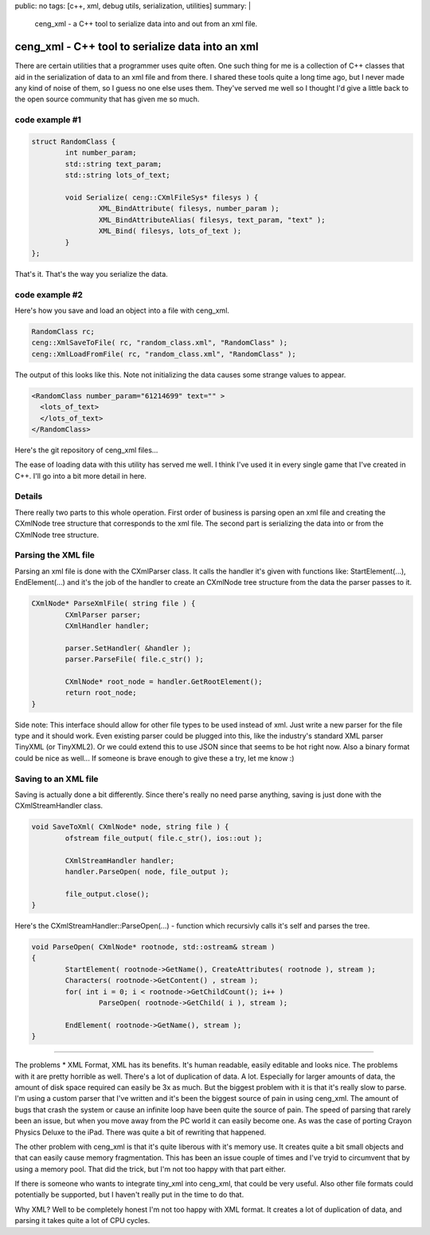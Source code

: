 public: no
tags: [c++, xml, debug utils, serialization, utilities]
summary: |
  ceng_xml - a C++ tool to serialize data into and out from an xml file.
  
ceng_xml - C++ tool to serialize data into an xml  
=================================================

There are certain utilities that a programmer uses quite often. One such thing for me is a collection of C++ classes that aid in the serialization of data to an xml file and from there. I shared these tools quite a long time ago, but I never made any kind of noise of them, so I guess no one else uses them. They've served me well so I thought I'd give a little back to the open source community that has given me so much.

code example #1
---------------

.. code-block:: c

	struct RandomClass {
		int number_param;
		std::string text_param;
		std::string lots_of_text;

		void Serialize( ceng::CXmlFileSys* filesys ) {	
			XML_BindAttribute( filesys, number_param );
			XML_BindAttributeAlias( filesys, text_param, "text" );
			XML_Bind( filesys, lots_of_text );
		}
	};


That's it. That's the way you serialize the data.


code example #2
---------------

Here's how you save and load an object into a file with ceng_xml.


.. code-block:: c

	RandomClass rc;
	ceng::XmlSaveToFile( rc, "random_class.xml", "RandomClass" ); 
	ceng::XmlLoadFromFile( rc, "random_class.xml", "RandomClass" ); 


The output of this looks like this. Note not initializing the data causes some strange values to appear.

.. code-block:: xml

	<RandomClass number_param="61214699" text="" >
	  <lots_of_text>
	  </lots_of_text>
	</RandomClass>



Here's the git repository of ceng_xml files...

The ease of loading data with this utility has served me well. I think I've used it in every single game that I've created in C++. I'll go into a bit more detail in here. 

Details
-------

There really two parts to this whole operation. First order of business is parsing open an xml file and creating the CXmlNode tree structure that corresponds to the xml file. The second part is serializing the data into or from the CXmlNode tree structure.

Parsing the XML file
--------------------

Parsing an xml file is done with the CXmlParser class. It calls the handler it's given with functions like: StartElement(...), EndElement(...) and it's the job of the handler to create an CXmlNode tree structure from the data the parser passes to it. 

.. code-block:: c

	CXmlNode* ParseXmlFile( string file ) {
		CXmlParser parser;
		CXmlHandler handler;

		parser.SetHandler( &handler );
		parser.ParseFile( file.c_str() );

		CXmlNode* root_node = handler.GetRootElement();
		return root_node;
	}


Side note: This interface should allow for other file types to be used instead of xml. Just write a new parser for the file type and it should work. Even existing parser could be plugged into this, like the industry's standard XML parser TinyXML (or TinyXML2). Or we could extend this to use JSON since that seems to be hot right now. Also a binary format could be nice as well... If someone is brave enough to give these a try, let me know :)

Saving to an XML file
---------------------

Saving is actually done a bit differently. Since there's really no need parse anything, saving is just done with the CXmlStreamHandler class. 

.. code-block:: c

	void SaveToXml( CXmlNode* node, string file ) {
		ofstream file_output( file.c_str(), ios::out );

		CXmlStreamHandler handler;
		handler.ParseOpen( node, file_output );

		file_output.close();
	}
	

Here's the CXmlStreamHandler::ParseOpen(...) - function which recursivly calls it's self and parses the tree.

.. code-block:: c

	void ParseOpen( CXmlNode* rootnode, std::ostream& stream )
	{
		StartElement( rootnode->GetName(), CreateAttributes( rootnode ), stream );
		Characters( rootnode->GetContent() , stream );
		for( int i = 0; i < rootnode->GetChildCount(); i++ )
			ParseOpen( rootnode->GetChild( i ), stream );

		EndElement( rootnode->GetName(), stream );
	}
	
	
----

The problems
* XML Format, XML has its benefits. It's human readable, easily editable and looks nice. The problems with it are pretty horrible as well. There's a lot of duplication of data. A lot. Especially for larger amounts of data, the amount of disk space required can easily be 3x as much. But the biggest problem with it is that it's really slow to parse. I'm using a custom parser that I've written and it's been the biggest source of pain in using ceng_xml. The amount of bugs that crash the system or cause an infinite loop have been quite the source of pain. The speed of parsing that rarely been an issue, but when you move away from the PC world it can easily become one. As was the case of porting Crayon Physics Deluxe to the iPad. There was quite a bit of rewriting that happened. 

The other problem with ceng_xml is that it's quite liberous with it's memory use. It creates quite a bit small objects and that can easily cause memory fragmentation. This has been an issue couple of times and I've tryid to circumvent that by using a memory pool. That did the trick, but I'm not too happy with that part either. 

If there is someone who wants to integrate tiny_xml into ceng_xml, that could be very useful. Also other file formats could potentially be supported, but I haven't really put in the time to do that. 



Why XML? 
Well to be completely honest I'm not too happy with XML format. It creates a lot of duplication of data, and parsing it takes quite a lot of CPU cycles. 